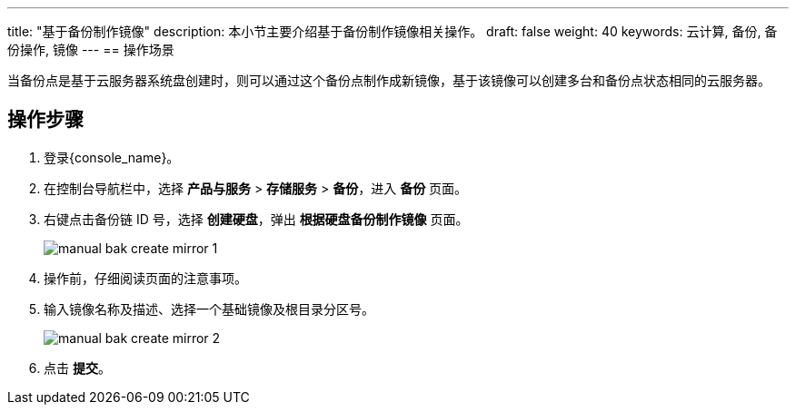 ---
title: "基于备份制作镜像"
description: 本小节主要介绍基于备份制作镜像相关操作。
draft: false
weight: 40
keywords: 云计算, 备份, 备份操作, 镜像
---
== 操作场景

当备份点是基于云服务器系统盘创建时，则可以通过这个备份点制作成新镜像，基于该镜像可以创建多台和备份点状态相同的云服务器。

== 操作步骤

. 登录{console_name}。
. 在控制台导航栏中，选择 *产品与服务* > *存储服务* > *备份*，进入 *备份* 页面。
. 右键点击备份链 ID 号，选择 *创建硬盘*，弹出 *根据硬盘备份制作镜像* 页面。
+
image::/images/cloud_service/storage/backup/manual_bak_create_mirror_1.png[]

. 操作前，仔细阅读页面的注意事项。
. 输入镜像名称及描述、选择一个基础镜像及根目录分区号。
+
image::/images/cloud_service/storage/backup/manual_bak_create_mirror_2.png[]

. 点击 *提交*。
